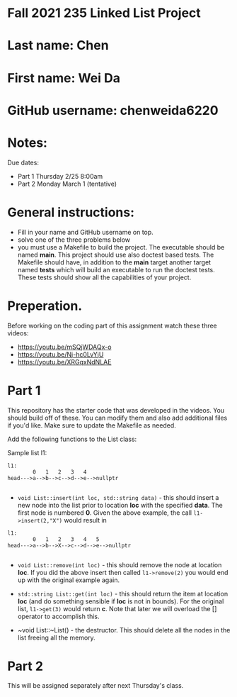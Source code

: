 * Fall 2021 235 Linked List Project

* Last name: Chen

* First name: Wei Da

* GitHub username: chenweida6220

* Notes:

Due dates:
- Part 1 Thursday 2/25 8:00am
- Part 2 Monday March 1 (tentative)


* General instructions:
- Fill in your name and GitHub username on top.
- solve one of the three problems below
- you must use a Makefile to build the project. The executable should
  be named *main*. This project should use also doctest based
  tests. The Makefile should have, in addition to the *main* target
  another target named *tests* which will build an executable to run
  the doctest tests. These tests should show all the capabilities of
  your project.

* Preperation.

Before working on the coding part of this assignment watch these three
videos:

- https://youtu.be/mSQjWDAQx-o
- https://youtu.be/Nj-hc0LvYjU
- https://youtu.be/XRGqxNdNLAE

* Part 1
This repository has the starter code that was developed in the
videos. You should build off of these. You can modify them and also
add additional files if you'd like. Make sure to update the Makefile
as needed.

Add the following functions to the List class:

Sample list l1:

#+begin_example
l1:
        0   1   2   3   4
head--->a-->b-->c-->d-->e-->nullptr

#+end_example

- ~void List::insert(int loc, std::string data)~ - this should insert a new node
  into the list prior to location *loc* with the specified *data*. The
  first node is numbered *0*. Given the above example, the call
  ~l1->insert(2,"X")~ would result in

#+begin_example
l1:
        0   1   2   3   4   5
head--->a-->b-->X-->c-->d-->e-->nullptr

#+end_example

- ~void List::remove(int loc)~  - this should remove the node at
  location *loc*. If you did the above insert then called
  ~l1->remove(2)~ you would end up with the original example again.

- ~std::string List::get(int loc)~ - this should return the item at
  location *loc* (and do something sensible if *loc* is not in
  bounds). For the original list, ~l1->get(3)~ would return *c*. Note
  that later we will overload the [] operator to accomplish this.

- ~void List::~List() - the destructor. This should delete all  the
  nodes in the list freeing all the memory.



* Part 2

This will be assigned separately after next Thursday's class.
